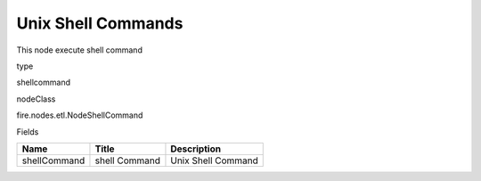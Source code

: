 
Unix Shell Commands
^^^^^^ 

This node execute shell command

type

shellcommand

nodeClass

fire.nodes.etl.NodeShellCommand

Fields

+--------------+---------------+--------------------+
| Name         | Title         | Description        |
+==============+===============+====================+
| shellCommand | shell Command | Unix Shell Command |
+--------------+---------------+--------------------+